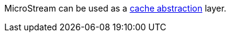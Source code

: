MicroStream can be used as a https://micronaut-projects.github.io/micronaut-cache/latest/guide/#cache-abstraction[cache abstraction] layer.


